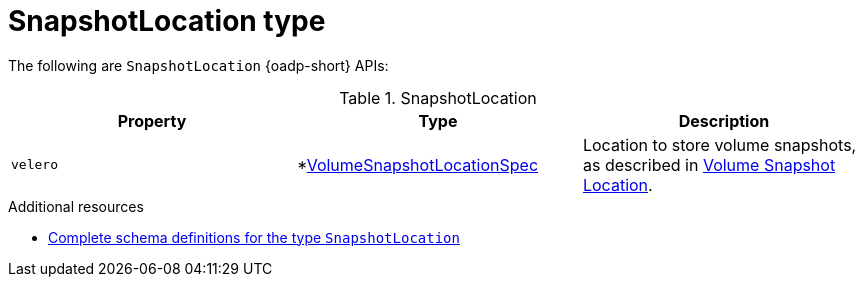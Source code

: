 
// Module included in the following assemblies:
//
// backup_and_restore/application_backup_and_restore/oadp-api.adoc
:_mod-docs-content-type: REFERENCE

[id="snapshotlocation-type_{context}"]
= SnapshotLocation type

[role="_abstract"]
The following are `SnapshotLocation` {oadp-short} APIs:

.SnapshotLocation
[options="header"]
|===
|Property|Type|Description

|`velero`
|*link:https://pkg.go.dev/github.com/vmware-tanzu/velero/pkg/apis/velero/v1#VolumeSnapshotLocationSpec[VolumeSnapshotLocationSpec]
|Location to store volume snapshots, as described in link:https://pkg.go.dev/github.com/vmware-tanzu/velero/pkg/apis/velero/v1#VolumeSnapshotLocation[Volume Snapshot Location].
|===

[role="_additional-resources"]
.Additional resources
* link:https://pkg.go.dev/github.com/openshift/oadp-operator/api/v1alpha1#SnapshotLocation[Complete schema definitions for the type `SnapshotLocation`]
